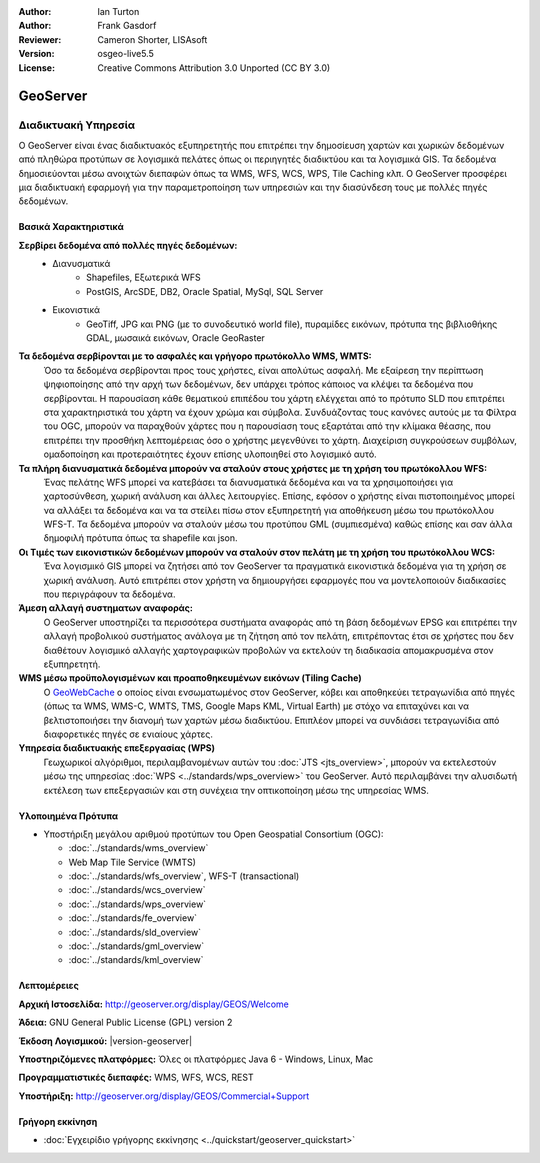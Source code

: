 :Author: Ian Turton
:Author: Frank Gasdorf
:Reviewer: Cameron Shorter, LISAsoft
:Version: osgeo-live5.5
:License: Creative Commons Attribution 3.0 Unported (CC BY 3.0)

.. _geoserver-overview-el:

.. image:: ../../images/project_logos/logo-GeoServer.png
  :alt: project logo
  :align: right
  :target: http://geoserver.org/display/GEOS/Welcome

.. image:: ../../images/logos/OSGeo_incubation.png
  :scale: 100 %
  :alt: Λογισμικό ενσωματωμένο στο OSGeo
  :align: right
  :target: http://www.osgeo.org/incubator/process/principles.html

GeoServer
================================================================================

Διαδικτυακή Υπηρεσία
~~~~~~~~~~~~~~~~~~~~~~~~~~~~~~~~~~~~~~~~~~~~~~~~~~~~~~~~~~~~~~~~~~~~~~~~~~~~~~~~

Ο GeoServer είναι ένας διαδικτυακός εξυπηρετητής που επιτρέπει την δημοσίευση χαρτών και χωρικών δεδομένων από πληθώρα προτύπων σε λογισμικά πελάτες όπως οι περιηγητές διαδικτύου και τα λογισμικά GIS. Τα δεδομένα δημοσιεύονται μέσω ανοιχτών διεπαφών όπως τα WMS, WFS, WCS, WPS, Tile Caching κλπ. Ο GeoServer προσφέρει μια διαδικτυακή εφαρμογή για την παραμετροποίηση των υπηρεσιών και την διασύνδεση τους με πολλές πηγές δεδομένων.

.. image:: ../../images/screenshots/800x600/geoserver.png
  :scale: 60 %
  :alt: Screen Shot of GeoServer
  :align: right

Βασικά Χαρακτηριστικά
--------------------------------------------------------------------------------

**Σερβίρει δεδομένα από πολλές πηγές δεδομένων:**
    * Διανυσματικά
        - Shapefiles, Εξωτερικά WFS
        - PostGIS, ArcSDE, DB2, Oracle Spatial, MySql, SQL Server
    * Εικονιστικά
        - GeoTiff, JPG και PNG (με το συνοδευτικό world file), πυραμίδες εικόνων, πρότυπα της βιβλιοθήκης GDAL, μωσαικά εικόνων, Oracle GeoRaster

**Τα δεδομένα σερβίρονται με το ασφαλές και γρήγορο πρωτόκολλο WMS, WMTS:**
    Όσο τα δεδομένα σερβίρονται προς τους χρήστες, είναι απολύτως ασφαλή. Με εξαίρεση την περίπτωση ψηφιοποίησης από την αρχή των δεδομένων, δεν υπάρχει τρόπος κάποιος να κλέψει τα δεδομένα που σερβίρονται.
    Η παρουσίαση κάθε θεματικού επιπέδου του χάρτη ελέγχεται από το πρότυπο SLD που επιτρέπει στα χαρακτηριστικά του χάρτη να έχουν χρώμα και σύμβολα. Συνδυάζοντας τους κανόνες αυτούς με τα Φίλτρα του OGC, μπορούν να παραχθούν χάρτες που η παρουσίαση τους εξαρτάται από την κλίμακα θέασης, που επιτρέπει την προσθήκη λεπτομέρειας όσο ο χρήστης μεγενθύνει το χάρτη. Διαχείριση συγκρούσεων συμβόλων, ομαδοποίηση και προτεραιότητες έχουν επίσης υλοποιηθεί στο λογισμικό αυτό.

**Τα πλήρη διανυσματικά δεδομένα μπορούν να σταλούν στους χρήστες με τη χρήση του πρωτόκολλου WFS:**
     Ένας πελάτης WFS μπορεί να κατεβάσει τα διανυσματικά δεδομένα και να τα χρησιμοποιήσει για χαρτοσύνθεση, χωρική ανάλυση και άλλες λειτουργίες. Επίσης, εφόσον ο χρήστης είναι πιστοποιημένος μπορεί να αλλάξει τα δεδομένα και να τα στείλει πίσω στον εξυπηρετητή για αποθήκευση μέσω του πρωτόκολλου WFS-T.
     Τα δεδομένα μπορούν να σταλούν μέσω του προτύπου GML (συμπιεσμένα) καθώς επίσης και σαν άλλα δημοφιλή πρότυπα όπως τα shapefile και json.

**Οι Τιμές των εικονιστικών δεδομένων μπορούν να σταλούν στον πελάτη με τη χρήση του πρωτόκολλου WCS:**
     Ένα λογισμικό GIS μπορεί να ζητήσει από τον GeoServer τα πραγματικά εικονιστικά δεδομένα για τη χρήση σε χωρική ανάλυση. Αυτό επιτρέπει στον χρήστη να δημιουργήσει εφαρμογές που να μοντελοποιούν διαδικασίες που περιγράφουν τα δεδομένα.

**Άμεση αλλαγή συστηματων αναφοράς:**
     Ο GeoServer υποστηρίζει τα περισσότερα συστήματα αναφοράς από τη βάση δεδομένων EPSG και επιτρέπει την αλλαγή προβολικού συστήματος ανάλογα με τη ζήτηση από τον πελάτη, επιτρέποντας έτσι σε χρήστες που δεν διαθέτουν λογισμικό αλλαγής χαρτογραφικών προβολών να εκτελούν τη διαδικασία απομακρυσμένα στον εξυπηρετητή. 

**WMS μέσω προϋπολογισμένων και προαποθηκευμένων εικόνων (Tiling Cache)**
    Ο `GeoWebCache <http://geowebcache.org/>`_ ο οποίος είναι ενσωματωμένος στον GeoServer, κόβει και αποθηκεύει τετραγωνίδια από πηγές (όπως τα WMS, WMS-C, WMTS, TMS, Google Maps KML, Virtual Earth) με στόχο να επιταχύνει και να βελτιστοποιήσει την διανομή των χαρτών μέσω διαδικτύου. Επιπλέον μπορεί να συνδιάσει τετραγωνίδια από διαφορετικές πηγές σε ενιαίους χάρτες.

**Υπηρεσία διαδικτυακής επεξεργασίας (WPS)**
    Γεωχωρικοί αλγόριθμοι, περιλαμβανομένων αυτών του :doc:`JTS <jts_overview>`, μπορούν να εκτελεστούν μέσω της υπηρεσίας :doc:`WPS <../standards/wps_overview>` του GeoServer. Αυτό περιλαμβάνει την αλυσιδωτή εκτέλεση των επεξεργασιών και στη συνέχεια την οπτικοποίηση μέσω της υπηρεσίας WMS.

Υλοποιημένα Πρότυπα
--------------------------------------------------------------------------------

* Υποστήριξη μεγάλου αριθμού προτύπων του Open Geospatial Consortium  (OGC):

  * :doc:`../standards/wms_overview`
  * Web Map Tile Service (WMTS)
  * :doc:`../standards/wfs_overview`, WFS-T (transactional)
  * :doc:`../standards/wcs_overview`
  * :doc:`../standards/wps_overview`
  * :doc:`../standards/fe_overview`
  * :doc:`../standards/sld_overview` 
  * :doc:`../standards/gml_overview`
  * :doc:`../standards/kml_overview`

Λεπτομέρειες
--------------------------------------------------------------------------------

**Αρχική Ιστοσελίδα:** http://geoserver.org/display/GEOS/Welcome

**Άδεια:** GNU General Public License (GPL) version 2

**Έκδοση Λογισμικού:** |version-geoserver|

**Υποστηριζόμενες πλατφόρμες:** Όλες οι πλατφόρμες Java 6 - Windows, Linux, Mac

**Προγραμματιστικές διεπαφές:** WMS, WFS, WCS, REST

**Υποστήριξη:** http://geoserver.org/display/GEOS/Commercial+Support



Γρήγορη εκκίνηση
--------------------------------------------------------------------------------
    
* :doc:`Εγχειρίδιο γρήγορης εκκίνησης <../quickstart/geoserver_quickstart>`

